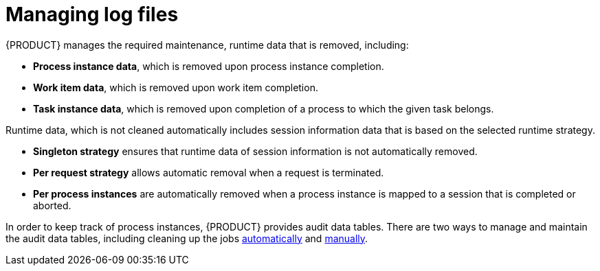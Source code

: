 [id='manage-log-file-proc']
= Managing log files

{PRODUCT} manages the required maintenance, runtime data that is removed, including:

* *Process instance data*, which is removed upon process instance completion.
* *Work item data*, which is removed upon work item completion.
* *Task instance data*, which is removed upon completion of a process to which the given task belongs.

Runtime data, which is not cleaned automatically includes session information data that is based on the selected runtime strategy.

* *Singleton strategy* ensures that runtime data of session information is not automatically removed.
* *Per request strategy* allows automatic removal when a request is terminated.
* *Per process instances* are automatically removed when a process instance is mapped to a session that is completed or aborted.

In order to keep track of process instances, {PRODUCT} provides audit data tables. There are two ways to manage and maintain the audit data tables, including cleaning up the jobs <<setup-auto-cleanup-proc, automatically>> and <<manual-cleanup-con, manually>>.
